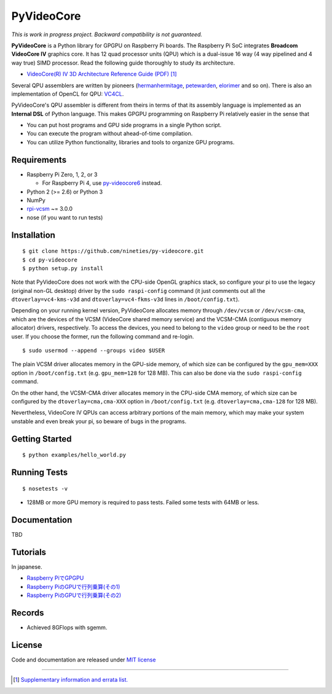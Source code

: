 PyVideoCore
===========

*This is work in progress project. Backward compatibility is not guaranteed.*

**PyVideoCore** is a Python library for GPGPU on Raspberry Pi boards. The
Raspberry Pi SoC integrates **Broadcom VideoCore IV** graphics core. It
has 12 quad processor units (QPU) which is a dual-issue 16 way (4 way
pipelined and 4 way true) SIMD processor. Read the following guide
thoroughly to study its architecture.

-  `VideoCore(R) IV 3D Architecture Reference Guide
   (PDF) <https://docs.broadcom.com/docs/12358545>`__
   [#appendix]_

Several QPU assemblers are written by pioneers
(`hermanhermitage <https://github.com/hermanhermitage/videocoreiv-qpu/blob/master/qpu-tutorial/qpuasm.md>`__,
`petewarden <https://github.com/jetpacapp/qpu-asm>`__,
`elorimer <https://github.com/elorimer/rpi-playground/tree/master/QPU/assembler>`__
and so on). There is also an implementation of OpenCL for QPU: `VC4CL <https://github.com/doe300/VC4CL>`_.

PyVideoCore's QPU assembler is different from theirs in terms of that
its assembly language is implemented as an **Internal DSL** of Python
language. This makes GPGPU programming on Raspberry Pi relatively easier
in the sense that

-  You can put host programs and GPU side programs in a single Python
   script.
-  You can execute the program without ahead-of-time compilation.
-  You can utilize Python functionality, libraries and tools to organize
   GPU programs.

Requirements
------------

-  Raspberry Pi Zero, 1, 2, or 3

   - For Raspberry Pi 4, use
     `py-videocore6 <https://github.com/Idein/py-videocore6>`__ instead.

-  Python 2 (>= 2.6) or Python 3
-  NumPy
-  `rpi-vcsm <https://github.com/Idein/rpi-vcsm>`__ ~= 3.0.0
-  nose (if you want to run tests)

Installation
------------

::

    $ git clone https://github.com/nineties/py-videocore.git
    $ cd py-videocore
    $ python setup.py install

Note that PyVideoCore does not work with the CPU-side OpenGL graphics stack,
so configure your pi to use the legacy (original non-GL desktop) driver by the
``sudo raspi-config`` command (it just comments out all the
``dtoverlay=vc4-kms-v3d`` and ``dtoverlay=vc4-fkms-v3d`` lines in
``/boot/config.txt``).

Depending on your running kernel version, PyVideoCore allocates memory through
``/dev/vcsm`` or ``/dev/vcsm-cma``, which are the devices of the VCSM (VideoCore
shared memory service) and the VCSM-CMA (contiguous memory allocator) drivers,
respectively.
To access the devices, you need to belong to the ``video`` group or need to be
the ``root`` user.
If you choose the former, run the following command and re-login.

::

    $ sudo usermod --append --groups video $USER

The plain VCSM driver allocates memory in the GPU-side memory, of which size can
be configured by the ``gpu_mem=XXX`` option in ``/boot/config.txt`` (e.g.
``gpu_mem=128`` for 128 MB).
This can also be done via the ``sudo raspi-config`` command.

On the other hand, the VCSM-CMA driver allocates memory in the CPU-side CMA
memory, of which size can be configured by the ``dtoverlay=cma,cma-XXX`` option
in ``/boot/config.txt`` (e.g. ``dtoverlay=cma,cma-128`` for 128 MB).

Nevertheless, VideoCore IV QPUs can access arbitrary portions of the main
memory, which may make your system unstable and even break your pi, so beware of
bugs in the programs.

Getting Started
---------------

::

    $ python examples/hello_world.py

Running Tests
-------------

::

    $ nosetests -v

- 128MB or more GPU memory is required to pass tests. Failed some tests with 64MB or less.

Documentation
-------------

TBD

Tutorials
---------

In japanese.

- `Raspberry PiでGPGPU <http://qiita.com/9_ties/items/2e85318989170f967e4b>`__
- `Raspberry PiのGPUで行列乗算(その1) <http://qiita.com/9_ties/items/15ab7fa198991a61a3a9>`__
- `Raspberry PiのGPUで行列乗算(その2) <http://qiita.com/9_ties/items/e0fdd165c1c7df6bb8ee>`__

Records
-------

- Achieved 8GFlops with sgemm.
.. image:: https://pbs.twimg.com/media/CWYjkH7U4AAh9VE.jpg

License
-------

Code and documentation are released under `MIT
license <https://github.com/nineties/py-videocore/blob/master/LICENSE>`__


----

.. [#appendix] `Supplementary information and errata list.
             <https://github.com/nineties/py-videocore/blob/master/APPENDIX.rst>`__
